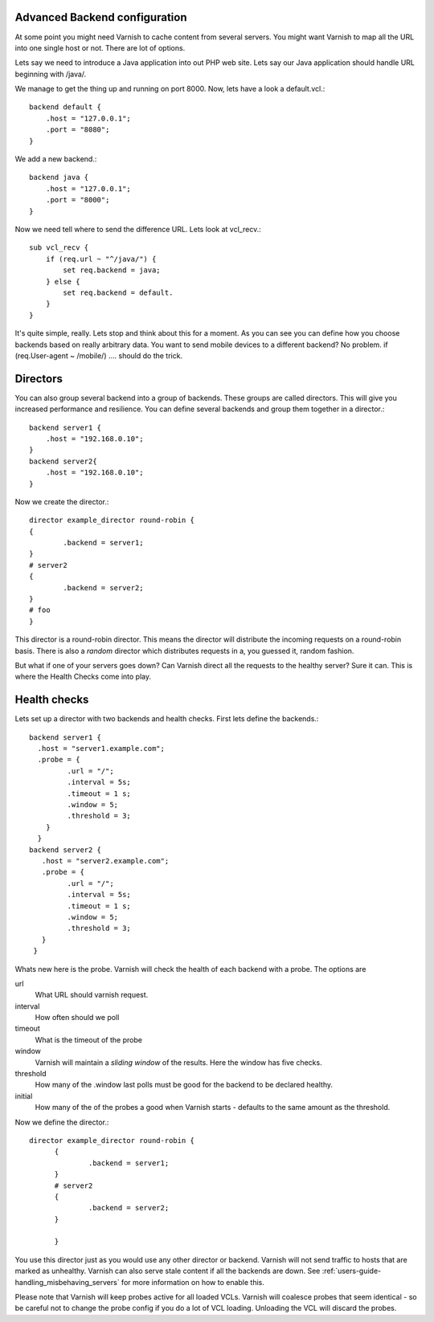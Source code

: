 Advanced Backend configuration
------------------------------

At some point you might need Varnish to cache content from several
servers. You might want Varnish to map all the URL into one single
host or not. There are lot of options.

Lets say we need to introduce a Java application into out PHP web
site. Lets say our Java application should handle URL beginning with
/java/.

We manage to get the thing up and running on port 8000. Now, lets have
a look a default.vcl.::

  backend default {
      .host = "127.0.0.1";
      .port = "8080";
  }

We add a new backend.::

  backend java {
      .host = "127.0.0.1";
      .port = "8000";
  }

Now we need tell where to send the difference URL. Lets look at vcl_recv.::

  sub vcl_recv {
      if (req.url ~ "^/java/") {
          set req.backend = java;
      } else {
          set req.backend = default.
      }
  }

It's quite simple, really. Lets stop and think about this for a
moment. As you can see you can define how you choose backends based on
really arbitrary data. You want to send mobile devices to a different
backend? No problem. if (req.User-agent ~ /mobile/) .... should do the
trick. 

.. _users-guide-advanced_backend_servers-directors:

Directors
---------

You can also group several backend into a group of backends. These
groups are called directors. This will give you increased performance
and resilience. You can define several backends and group them
together in a director.::

	 backend server1 {
	     .host = "192.168.0.10";
	 }
	 backend server2{
	     .host = "192.168.0.10";
	 }

Now we create the director.::

       	director example_director round-robin {
        {
                .backend = server1;
        }
	# server2
        {
                .backend = server2;
        }
	# foo
	}


This director is a round-robin director. This means the director will
distribute the incoming requests on a round-robin basis. There is
also a *random* director which distributes requests in a, you guessed
it, random fashion.

But what if one of your servers goes down? Can Varnish direct all the
requests to the healthy server? Sure it can. This is where the Health
Checks come into play.

.. _users-guide-advanced_backend_servers-health:

Health checks
-------------

Lets set up a director with two backends and health checks. First lets
define the backends.::

       backend server1 {
         .host = "server1.example.com";
	 .probe = {
                .url = "/";
                .interval = 5s;
                .timeout = 1 s;
                .window = 5;
                .threshold = 3;
	   }
         }
       backend server2 {
  	  .host = "server2.example.com";
  	  .probe = {
                .url = "/";
                .interval = 5s;
                .timeout = 1 s;
                .window = 5;
                .threshold = 3;
	  }
        }

Whats new here is the probe. Varnish will check the health of each
backend with a probe. The options are

url
 What URL should varnish request.

interval
 How often should we poll

timeout
 What is the timeout of the probe

window
 Varnish will maintain a *sliding window* of the results. Here the
 window has five checks.

threshold 
 How many of the .window last polls must be good for the backend to be declared healthy.

initial 
 How many of the of the probes a good when Varnish starts - defaults
 to the same amount as the threshold.

Now we define the director.::

  director example_director round-robin {
        {
                .backend = server1;
        }
        # server2 
        {
                .backend = server2;
        }
	
        }

You use this director just as you would use any other director or
backend. Varnish will not send traffic to hosts that are marked as
unhealthy. Varnish can also serve stale content if all the backends are
down. See :ref:`users-guide-handling_misbehaving_servers` for more
information on how to enable this.

Please note that Varnish will keep probes active for all loaded
VCLs. Varnish will coalesce probes that seem identical - so be careful
not to change the probe config if you do a lot of VCL
loading. Unloading the VCL will discard the probes.
